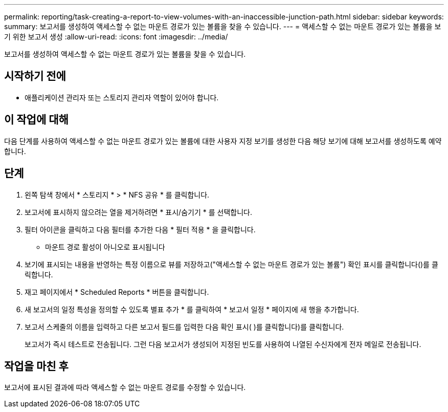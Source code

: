 ---
permalink: reporting/task-creating-a-report-to-view-volumes-with-an-inaccessible-junction-path.html 
sidebar: sidebar 
keywords:  
summary: 보고서를 생성하여 액세스할 수 없는 마운트 경로가 있는 볼륨을 찾을 수 있습니다. 
---
= 액세스할 수 없는 마운트 경로가 있는 볼륨을 보기 위한 보고서 생성
:allow-uri-read: 
:icons: font
:imagesdir: ../media/


[role="lead"]
보고서를 생성하여 액세스할 수 없는 마운트 경로가 있는 볼륨을 찾을 수 있습니다.



== 시작하기 전에

* 애플리케이션 관리자 또는 스토리지 관리자 역할이 있어야 합니다.




== 이 작업에 대해

다음 단계를 사용하여 액세스할 수 없는 마운트 경로가 있는 볼륨에 대한 사용자 지정 보기를 생성한 다음 해당 보기에 대해 보고서를 생성하도록 예약합니다.



== 단계

. 왼쪽 탐색 창에서 * 스토리지 * > * NFS 공유 * 를 클릭합니다.
. 보고서에 표시하지 않으려는 열을 제거하려면 * 표시/숨기기 * 를 선택합니다.
. 필터 아이콘을 클릭하고 다음 필터를 추가한 다음 * 필터 적용 * 을 클릭합니다.
+
** 마운트 경로 활성이 아니오로 표시됩니다


. 보기에 표시되는 내용을 반영하는 특정 이름으로 뷰를 저장하고("액세스할 수 없는 마운트 경로가 있는 볼륨") 확인 표시를 클릭합니다(image:../media/blue-check.gif[""])를 클릭합니다.
. 재고 페이지에서 * Scheduled Reports * 버튼을 클릭합니다.
. 새 보고서의 일정 특성을 정의할 수 있도록 별표 추가 * 를 클릭하여 * 보고서 일정 * 페이지에 새 행을 추가합니다.
. 보고서 스케줄의 이름을 입력하고 다른 보고서 필드를 입력한 다음 확인 표시( )를 클릭합니다image:../media/blue-check.gif[""])를 클릭합니다.
+
보고서가 즉시 테스트로 전송됩니다. 그런 다음 보고서가 생성되어 지정된 빈도를 사용하여 나열된 수신자에게 전자 메일로 전송됩니다.





== 작업을 마친 후

보고서에 표시된 결과에 따라 액세스할 수 없는 마운트 경로를 수정할 수 있습니다.
